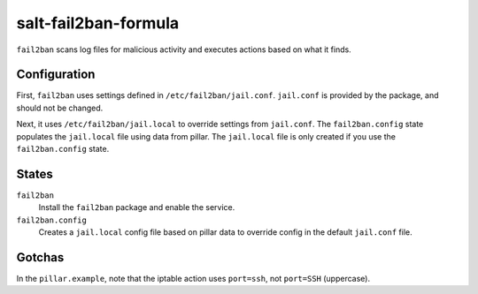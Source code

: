 salt-fail2ban-formula
=====================
``fail2ban`` scans log files for malicious activity and executes actions based on what it finds.

Configuration
-------------
First, ``fail2ban`` uses settings defined in ``/etc/fail2ban/jail.conf``. ``jail.conf`` is provided by the package, and should not be changed.

Next, it uses ``/etc/fail2ban/jail.local`` to override settings from ``jail.conf``. The ``fail2ban.config`` state populates the ``jail.local`` file using data from pillar. The ``jail.local`` file is only created if you use the ``fail2ban.config`` state.

States
------
``fail2ban``
    Install the ``fail2ban`` package and enable the service.
``fail2ban.config``
    Creates a ``jail.local`` config file based on pillar data to override config in the default ``jail.conf`` file.

Gotchas
-------
In the ``pillar.example``, note that the iptable action uses ``port=ssh``, not ``port=SSH`` (uppercase).
